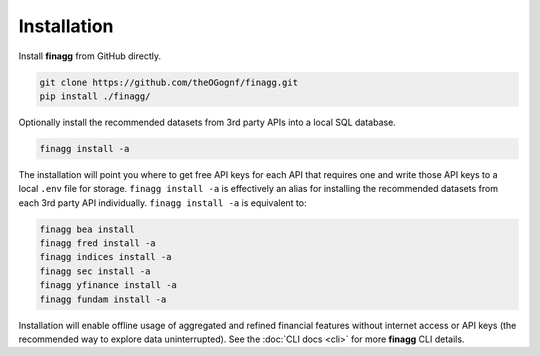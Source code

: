Installation
============

Install **finagg** from GitHub directly.

.. code:: console

    git clone https://github.com/theOGognf/finagg.git
    pip install ./finagg/

Optionally install the recommended datasets from 3rd party APIs into a local
SQL database.

.. code:: console

    finagg install -a

The installation will point you where to get free API keys for each API that
requires one and write those API keys to a local ``.env`` file for storage.
``finagg install -a`` is effectively an alias for installing the
recommended datasets from each 3rd party API individually.
``finagg install -a`` is equivalent to:

.. code:: console

    finagg bea install
    finagg fred install -a
    finagg indices install -a
    finagg sec install -a
    finagg yfinance install -a
    finagg fundam install -a

Installation will enable offline usage of aggregated and refined financial
features without internet access or API keys (the recommended way to explore
data uninterrupted). See the :doc:`CLI docs <cli>` for more **finagg** CLI
details.
